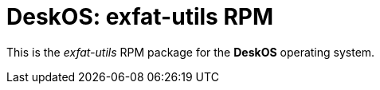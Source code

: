 = DeskOS: exfat-utils RPM

This is the _exfat-utils_ RPM package for the *DeskOS* operating system.
